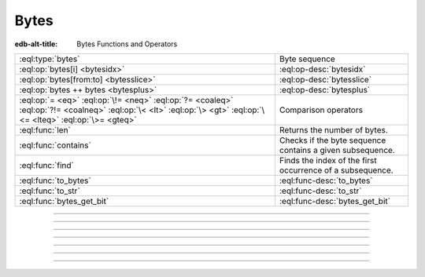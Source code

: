 .. _ref_std_bytes:

=====
Bytes
=====

:edb-alt-title: Bytes Functions and Operators

.. list-table::
    :class: funcoptable

    * - :eql:type:`bytes`
      - Byte sequence

    * - :eql:op:`bytes[i] <bytesidx>`
      - :eql:op-desc:`bytesidx`

    * - :eql:op:`bytes[from:to] <bytesslice>`
      - :eql:op-desc:`bytesslice`

    * - :eql:op:`bytes ++ bytes <bytesplus>`
      - :eql:op-desc:`bytesplus`

    * - :eql:op:`= <eq>` :eql:op:`\!= <neq>` :eql:op:`?= <coaleq>`
        :eql:op:`?!= <coalneq>` :eql:op:`\< <lt>` :eql:op:`\> <gt>`
        :eql:op:`\<= <lteq>` :eql:op:`\>= <gteq>`
      - Comparison operators

    * - :eql:func:`len`
      - Returns the number of bytes.

    * - :eql:func:`contains`
      - Checks if the byte sequence contains a given subsequence.

    * - :eql:func:`find`
      - Finds the index of the first occurrence of a subsequence.

    * - :eql:func:`to_bytes`
      - :eql:func-desc:`to_bytes`

    * - :eql:func:`to_str`
      - :eql:func-desc:`to_str`

    * - :eql:func:`bytes_get_bit`
      - :eql:func-desc:`bytes_get_bit`


----------


.. eql:type:: std::bytes

    A sequence of bytes representing raw data.

    Bytes can be represented as a literal using this syntax: ``b''``.

    .. code-block:: edgeql-repl

        db> select b'Hello, world';
        {b'Hello, world'}
        db> select b'Hello,\x20world\x01';
        {b'Hello, world\x01'}

    There are also some :ref:`generic <ref_std_generic>`
    functions that can operate on bytes:

    .. code-block:: edgeql-repl

        db> select contains(b'qwerty', b'42');
        {false}

    Bytes are rendered as base64-encoded strings in JSON. When you cast a
    ``bytes`` value into JSON, that's what you'll get. In order to
    :eql:op:`cast <cast>` a :eql:type:`json` value into bytes, it must be a
    base64-encoded string.

    .. code-block:: edgeql-repl

        db> select <json>b'Hello EdgeDB!';
        {"\"SGVsbG8gRWRnZURCIQ==\""}
        db> select <bytes>to_json("\"SGVsbG8gRWRnZURCIQ==\"");
        {b'Hello EdgeDB!'}

----------


.. eql:operator:: bytesidx: bytes [ int64 ] -> bytes

    Accesses a byte at a given index.

    Examples:

    .. code-block:: edgeql-repl

        db> select b'binary \x01\x02\x03\x04 ftw!'[2];
        {b'n'}
        db> select b'binary \x01\x02\x03\x04 ftw!'[8];
        {b'\x02'}


----------


.. eql:operator:: bytesslice: bytes [ int64 : int64 ] -> bytes

    Produces a bytes sub-sequence from an existing bytes value.

    Examples:

    .. code-block:: edgeql-repl

        db> select b'\x01\x02\x03\x04 ftw!'[2:-1];
        {b'\x03\x04 ftw'}
        db> select b'some bytes'[2:-3];
        {b'me by'}


---------


.. eql:operator:: bytesplus: bytes ++ bytes -> bytes

    Concatenates two bytes values into one.

    .. code-block:: edgeql-repl

        db> select b'\x01\x02' ++ b'\x03\x04';
        {b'\x01\x02\x03\x04'}


---------

.. eql:function:: std::to_bytes(s: str) -> bytes

    :index: encode stringencoder

    Converts a :eql:type:`str` value to :eql:type:`bytes` using
    UTF-8 encoding.

    .. code-block:: edgeql-repl

        db> select to_bytes('テキスト');
        {b'\xe3\x83\x86\xe3\x82\xad\xe3\x82\xb9\xe3\x83\x88'}


---------

.. eql:function:: std::to_str(b: bytes) -> bytes

    Converts a :eql:type:`bytes` value to :eql:type:`str` using UTF-8
    encoding. Returns an InvalidValueError if input UTF-8 is invalid.

    .. code-block:: edgeql-repl

        db> select to_str(b'\xe3\x83\x86');
        {'テ'}
        db> select to_str(b'\xe3\x83');
        edgedb error: InvalidValueError: invalid byte sequence for
        encoding "UTF8": 0xe3 0x83


---------

.. eql:function:: std::bytes_get_bit(bytes: bytes, nth: int64) -> int64

    Returns the specified bit of the bytes value.

    When looking for the *nth* bit, this function will enumerate bits from
    least to most significant in each byte.

    .. code-block:: edgeql-repl

        db> for n in {0, 1, 2, 3, 4, 5, 6, 7,
        ...           8, 9, 10, 11, 12, 13 ,14, 15}
        ... union bytes_get_bit(b'ab', n);
        {1, 0, 0, 0, 0, 1, 1, 0, 0, 1, 0, 0, 0, 1, 1, 0}
